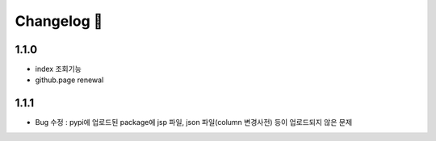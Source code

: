 Changelog  🦦
_________

1.1.0
######

- index 조회기능
- github.page renewal

1.1.1
#####

- Bug 수정 : pypi에 업로드된 package에 jsp 파일, json 파일(column 변경사전) 등이 업로드되지 않은 문제

